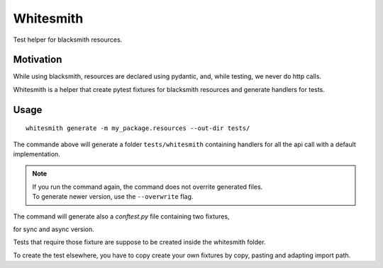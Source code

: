 Whitesmith
==========

Test helper for blacksmith resources.

.. image:: https://github.com/mardiros/whitesmith/actions/workflows/tests.yml/badge.svg
   :target: https://github.com/mardiros/whitesmith/actions/workflows/tests.yml
   :alt: Continuous Integration

.. image:: https://codecov.io/gh/mardiros/whitesmith/graph/badge.svg?token=V1W7W6YWNN
   :target: https://codecov.io/gh/mardiros/whitesmith
   :alt: Coverage


Motivation
----------

While using blacksmith, resources are declared using pydantic, and, while testing,
we never do http calls.

Whitesmith is a helper that create pytest fixtures for blacksmith resources and
generate handlers for tests.


Usage
-----

::

  whitesmith generate -m my_package.resources --out-dir tests/


The commande above will generate a folder ``tests/whitesmith`` containing
handlers for all the api call with a default implementation.


.. note::
    | If you run the command again, the command does not overrite generated files.
    | To generate newer version, use the ``--overwrite`` flag.


The command will generate also a `conftest.py` file containing two fixtures,

for sync and async version.


Tests that require those fixture are suppose to be created inside the whitesmith folder.

To create the test elsewhere, you have to copy create your own fixtures by copy,
pasting and adapting import path.
